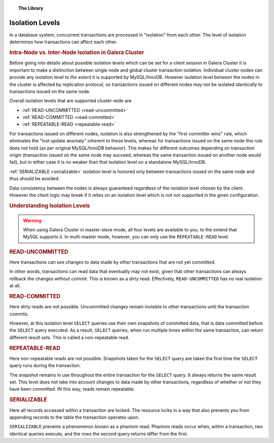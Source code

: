 .. topic:: The Library
   :name: left-margin

   .. cssclass:: no-bull

      - :doc:`Documentation <./index>`
      - :doc:`Knowledge Base <../kb/index>`

      .. cssclass:: no-bull-sub

         - :doc:`Troubleshooting <../kb/trouble/index>`
         - :doc:`Best Practices <../kb/best/index>`

      - :doc:`FAQ <../faq>`
      - :doc:`Training <../training/index>`

      .. cssclass:: no-bull-sub

         - :doc:`Tutorial Articles <../training/tutorials/index>`
         - :doc:`Training Videos <../training/videos/index>`

      .. cssclass:: bull-head

         Related Documents

      - :ref:`READ-COMMITTED <read-committed>`
      - :ref:`READ-UNCOMMITTED <read-uncommitted>`
      - :ref:`REPEATABLE-READ <repeatable-read>`
      - :ref:`SERIALIZABLE <serializable>`

      .. cssclass:: bull-head

         Related Articles


.. cssclass:: library-document
.. _`isolation-levels`:

======================
 Isolation Levels
======================

In a database system, concurrent transactions are processed in "isolation" from each other. The level of isolation determines how transactions can affect each other.

.. rubric:: Intra-Node vs. Inter-Node Isolation in Galera Cluster
   :class: rubric-1

Before going into details about possible isolation levels which can be set for a client session in Galera Cluster it is important to make a distinction between single node and global cluster transaction isolation. Individual cluster nodes can provide any isolation level *to the extent* it is supported by MySQL/InnoDB. However isolation level *between* the nodes in the cluster is affected by replication protocol, so transactions issued on different nodes may not be isolated *identically* to transactions issued on the same node.

Overall isolation levels that are supported cluster-wide are

- :ref:`READ-UNCOMMITTED <read-uncommitted>`
- :ref:`READ-COMMITTED <read-committed>`
- :ref:`REPEATABLE-READ <repeatable-read>`

For transactions issued on different nodes, isolation is also strengthened by the "first committer wins" rule, which eliminates the "lost update anomaly" inherent to these levels, whereas for transactions issued on the same node this rule does not hold (as per original MySQL/InnoDB behavior). This makes for different outcomes depending on transaction origin (transaction issued on the same node may succeed, whereas the same transaction issued on another node would fail), but in either case it is no weaker than that isolation level on a standalone MySQL/InnoDB.

:ref:`SERIALIZABLE <serializable>`
isolation level is honored only between transactions issued on the same node and thus should be avoided.

Data consistency between the nodes is always guaranteed regardless of the isolation level chosen by the client. However the client logic may break if it relies on an isolation level which is not not supported in the given configuration.

.. rubric:: Understanding Isolation Levels
   :class: rubric-1

.. warning:: When using Galera Cluster in master-slave mode, all four levels are available to you, to the extend that MySQL supports it.  In multi-master mode, however, you can only use the ``REPEATABLE-READ`` level.


.. _`read-uncommitted`:
.. rubric:: READ-UNCOMMITTED
   :class: rubric-2

Here transactions can see changes to data made by other transactions that are not yet committed.

In other words, transactions can read data that eventually may not exist, given that other transactions can always rollback the changes without commit.  This is known as a dirty read.  Effectively, ``READ-UNCOMMITTED`` has no real isolation at all.


.. _`read-committed`:
.. rubric:: READ-COMMITTED
   :class: rubric-2

Here dirty reads are not possible.  Uncommitted changes remain invisible to other transactions until the transaction commits.

However, at this isolation level ``SELECT`` queries use their own snapshots of committed data, that is data committed before the ``SELECT`` query executed.  As a result, ``SELECT`` queries, when run multiple times within the same transaction, can return different result sets.  This is called a non-repeatable read.


.. _`repeatable-read`:
.. rubric:: REPEATABLE-READ
   :class: rubric-2

Here non-repeatable reads are not possible.  Snapshots taken for the ``SELECT`` query are taken the first time the ``SELECT`` query runs during the transaction.

The snapshot remains in use throughout the entire transaction for the ``SELECT`` query.  It always returns the same result set.  This level does not take into account changes to data made by other transactions, regardless of whether or not they have been committed.  IN this way, reads remain repeatable.


.. _`serializable`:
.. rubric:: SERIALIZABLE
   :class: rubric-2

Here all records accessed within a transaction are locked.  The resource locks in a way that also prevents you from appending records to the table the transaction operates upon.

``SERIALIZABLE`` prevents a phenomenon known as a phantom read.  Phantom reads occur when, within a transaction, two identical queries execute, and the rows the second query returns differ from the first.

.. |---|   unicode:: U+2014 .. EM DASH
   :trim:
